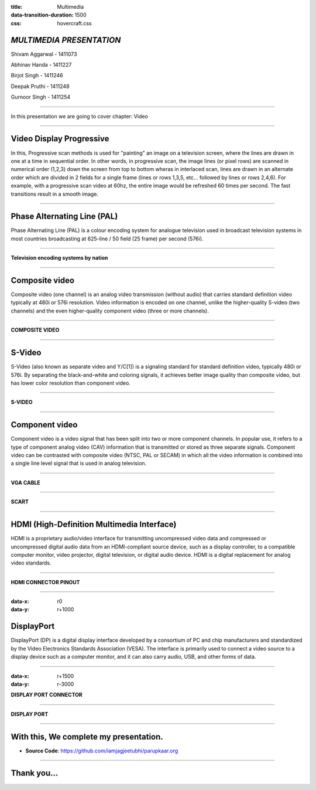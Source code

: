 :title: Multimedia 
:data-transition-duration: 1500
:css: hovercraft.css

*MULTIMEDIA PRESENTATION*
===================================

Shivam Aggarwal - 1411073

Abhinav Handa - 1411227

Birjot Singh - 1411246

Deepak Pruthi - 1411248

Gurnoor Singh - 1411254

----

In this presentation we are going to cover chapter: Video 

----

Video Display Progressive
================================

In this, Progressive scan methods is used for "painting" an image on a television screen, where the lines are drawn in one at a time in sequential order.
In other words, in progressive scan, the image lines (or pixel rows) are scanned in numerical order (1,2,3) down the screen from top to bottom wheras in interlaced scan, lines are drawn in an alternate order which are divided in 2 fields for a single frame (lines or rows 1,3,5, etc... followed by lines or rows 2,4,6).
For example, with a progressive scan video at 60hz, the entire image would be refreshed 60 times per second. The fast transitions result in a smooth image.


----

Phase Alternating Line (PAL)
================================

Phase Alternating Line (PAL)  is a colour encoding system for analogue television used in broadcast television systems in most countries broadcasting at 625-line / 50 field (25 frame) per second (576i).

----

**Television encoding systems by nation**

.. image:: images/2.png
	:width: 1200px
	:class: aligncn

----

Composite video
======================

Composite video (one channel) is an analog video transmission (without audio) that carries standard definition video typically at 480i or 576i resolution. Video information is encoded on one channel, unlike the higher-quality S-video (two channels) and the even higher-quality component video (three or more channels).

----

**COMPOSITE VIDEO**

.. image:: images/3.png
	:width: 1200px
	:class: aligncn

----

S-Video
=================

S-Video (also known as separate video and Y/C[1]) is a signaling standard for standard definition video, typically 480i or 576i. By separating the black-and-white and coloring signals, it achieves better image quality than composite video, but has lower color resolution than component video.

----

**S-VIDEO**

.. image:: images/4.png
	:width: 600px
	:class: aligncn

----

Component video
==========================


Component video is a video signal that has been split into two or more component channels. In popular use, it refers to a type of component analog video (CAV) information that is transmitted or stored as three separate signals. Component video can be contrasted with composite video (NTSC, PAL or SECAM) in which all the video information is combined into a single line level signal that is used in analog television.

----

**VGA CABLE**

.. image:: images/Vga-cable.jpg
	:width: 800px
	:class: aligncn

----

**SCART**

.. image:: images/SCART.jpg
	:width: 800px
	:class: aligncn

----

HDMI (High-Definition Multimedia Interface)
===============================================

HDMI is a proprietary audio/video interface for transmitting uncompressed video data and compressed or uncompressed digital audio data from an HDMI-compliant source device, such as a display controller, to a compatible computer monitor, video projector, digital television, or digital audio device. HDMI is a digital replacement for analog video standards.

----

**HDMI CONNECTOR PINOUT**

.. image:: images/5.png
	:width: 1200px
	:class: aligncn

----

:data-x: r0
:data-y: r+1000

DisplayPort
==========================

DisplayPort (DP) is a digital display interface developed by a consortium of PC and chip manufacturers and standardized by the Video Electronics Standards Association (VESA). The interface is primarily used to connect a video source to a display device such as a computer monitor, and it can also carry audio, USB, and other forms of data.

----

:data-x: r+1500
:data-y: r-3000

**DISPLAY PORT CONNECTOR**

.. image:: images/DisplayPort_Connector.svg
	:width: 1200px
	:class: aligncn

----

**DISPLAY PORT**

.. image:: images/6.jpeg
	:width: 600px
	:class: aligncn

----


With this, We complete my presentation.
=======================================

* **Source Code**: https://github.com/iamjagjeetubhi/parupkaar.org 

----

Thank you...
=============
